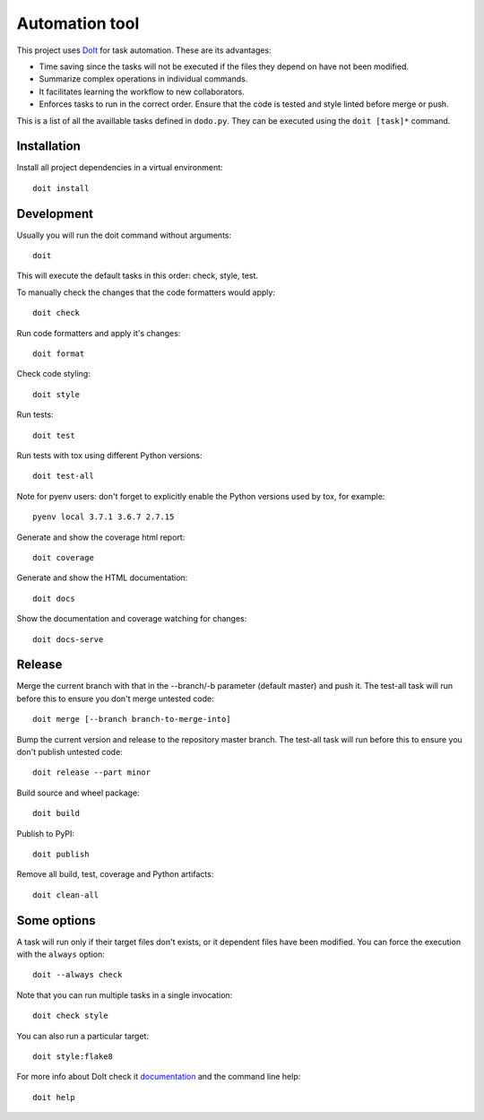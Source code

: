 Automation tool
===============

This project uses `DoIt <http://pydoit.org>`_ for task automation. These are its advantages:

* Time saving since the tasks will not be executed if the files they depend on have not been modified.
* Summarize complex operations in individual commands.
* It facilitates learning the workflow to new collaborators.
* Enforces tasks to run in the correct order. Ensure that the code is tested and style linted before merge or push.

This is a list of all the availlable tasks defined in ``dodo.py``. They can be executed using the ``doit [task]*`` command.

Installation
------------

Install all project dependencies in a virtual environment::

    doit install

Development
-----------

Usually you will run the doit command without arguments::

    doit

This will execute the default tasks in this order: check, style, test.

To manually check the changes that the code formatters would apply::

    doit check

Run code formatters and apply it's changes::

    doit format

Check code styling::

    doit style

Run tests::

    doit test

Run tests with tox using different Python versions::

    doit test-all

Note for pyenv users: don't forget to explicitly enable the Python versions
used by tox, for example::

    pyenv local 3.7.1 3.6.7 2.7.15

Generate and show the coverage html report::

    doit coverage

Generate and show the HTML documentation::

    doit docs

Show the documentation and coverage watching for changes::

    doit docs-serve

Release
-------

Merge the current branch with that in the --branch/-b parameter (default
master) and push it. The test-all task will run before this to ensure you
don't merge untested code::

    doit merge [--branch branch-to-merge-into]

Bump the current version and release to the repository master branch. The
test-all task will run before this to ensure you don't publish untested code::

    doit release --part minor

Build source and wheel package::

    doit build

Publish to PyPI::

    doit publish

Remove all build, test, coverage and Python artifacts::

    doit clean-all

Some options
------------

A task will run only if their target files don't exists, or it dependent files have been modified. You can force the execution with the ``always`` option::

    doit --always check

Note that you can run multiple tasks in a single invocation::

    doit check style

You can also run a particular target::

    doit style:flake8

For more info about DoIt check it `documentation <http://pydoit.org/contents.html>`_ and the command line help::

    doit help
